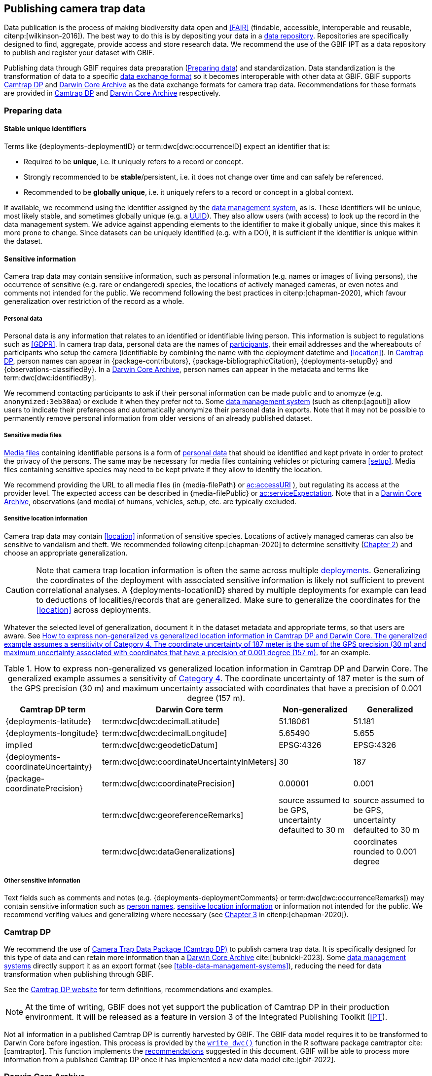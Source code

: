[#section-4]
== Publishing camera trap data

Data publication is the process of making biodiversity data open and <<FAIR>> (findable, accessible, interoperable and reusable, citenp:[wilkinson-2016]). The best way to do this is by depositing your data in a <<data-repository,data repository>>. Repositories are specifically designed to find, aggregate, provide access and store research data. We recommend the use of the GBIF IPT as a data repository to publish and register your dataset with GBIF. 

Publishing data through GBIF requires data preparation (<<section-preparing-data>>) and standardization. Data standardization is the transformation of data to a specific <<data-exchange-format,data exchange format>> so it becomes interoperable with other data at GBIF. GBIF supports <<camtrap-dp,Camtrap DP>> and <<darwin-core-archive,Darwin Core Archive>> as the data exchange formats for camera trap data. Recommendations for these formats are provided in <<section-camtrap-dp>> and <<section-darwin-core-archive>> respectively.

////
See https://www.gbif.org/publishing-data
Mention 1 study = 1 dataset
////

[#section-preparing-data]
=== Preparing data

[#section-stable-unique-identifiers]
==== Stable unique identifiers

Terms like {deployments-deploymentID} or term:dwc[dwc:occurrenceID] expect an identifier that is:

* Required to be **unique**, i.e. it uniquely refers to a record or concept.
* Strongly recommended to be **stable**/persistent, i.e. it does not change over time and can safely be referenced.
* Recommended to be **globally unique**, i.e. it uniquely refers to a record or concept in a global context.

If available, we recommend using the identifier assigned by the <<data-management-system,data management system>>, as is. These identifiers will be unique, most likely stable, and sometimes globally unique (e.g. a <<UUID,UUID>>). They also allow users (with access) to look up the record in the data management system. We advice against appending elements to the identifier to make it globally unique, since this makes it more prone to change. Since datasets can be uniquely identified (e.g. with a DOI), it is sufficient if the identifier is unique within the dataset.

[#section-sensitive-information]
==== Sensitive information

Camera trap data may contain sensitive information, such as personal information (e.g. names or images of living persons), the occurrence of sensitive (e.g. rare or endangered) species, the locations of actively managed cameras, or even notes and comments not intended for the public. We recommend following the best practices in citenp:[chapman-2020], which favour generalization over restriction of the record as a whole.

[#section-personal-data]
===== Personal data

Personal data is any information that relates to an identified or identifiable living person. This information is subject to regulations such as <<GDPR>>. In camera trap data, personal data are the names of <<participant,participants>>, their email addresses and the whereabouts of participants who setup the camera (identifiable by combining the name with the deployment datetime and <<location>>). In <<camtrap-dp,Camtrap DP>>, person names can appear in {package-contributors}, {package-bibliographicCitation}, {deployments-setupBy} and {observations-classifiedBy}. In a <<darwin-core-archive,Darwin Core Archive>>, person names can appear in the metadata and terms like term:dwc[dwc:identifiedBy].

We recommend contacting participants to ask if their personal information can be made public and to anomyze (e.g. `anonymized:3eb30aa`) or exclude it when they prefer not to. Some <<data-management-system,data management system>> (such as citenp:[agouti]) allow users to indicate their preferences and automatically anonymize their personal data in exports. Note that it may not be possible to permanently remove personal information from older versions of an already published dataset.

[#section-sensitive-media-files]
===== Sensitive media files

<<media-file,Media files>> containing identifiable persons is a form of <<section-personal-data,personal data>> that should be identified and kept private in order to protect the privacy of the persons. The same may be necessary for media files containing vehicles or picturing camera <<setup>>. Media files containing sensitive species may need to be kept private if they allow to identify the location.

We recommend providing the URL to all media files (in {media-filePath} or https://ac.tdwg.org/termlist/#ac_accessURI[ac:accessURI] ), but regulating its access at the provider level. The expected access can be described in {media-filePublic} or https://ac.tdwg.org/termlist/#ac_serviceExpectation[ac:serviceExpectation]. Note that in a <<darwin-core-archive,Darwin Core Archive>>, observations (and media) of humans, vehicles, setup, etc. are typically excluded.

[#section-sensitive-location-information]
===== Sensitive location information

Camera trap data may contain <<location>> information of sensitive species. Locations of actively managed cameras can also be sensitive to vandalism and theft. We recommended following citenp:[chapman-2020] to determine sensitivity (https://docs.gbif.org/sensitive-species-best-practices/master/en/#determining-sensitivity[Chapter 2]) and choose an appropriate generalization.

[CAUTION]
====
Note that camera trap location information is often the same across multiple <<deployment,deployments>>. Generalizing the coordinates of the deployment with associated sensitive information is likely not sufficient to prevent correlational analyses. A {deployments-locationID} shared by multiple deployments for example can lead to deductions of localities/records that are generalized. Make sure to generalize the coordinates for the <<location>> across deployments.
====

Whatever the selected level of generalization, document it in the dataset metadata and appropriate terms, so that users are aware. See <<table-generalization>> for an example.

[#table-generalization]
.How to express non-generalized vs generalized location information in Camtrap DP and Darwin Core. The generalized example assumes a sensitivity of https://docs.gbif.org/sensitive-species-best-practices/master/en/#cat4[Category 4]. The coordinate uncertainty of 187 meter is the sum of the GPS precision (30 m) and maximum uncertainty associated with coordinates that have a precision of 0.001 degree (157 m).
[%header,cols=4*]
|===
|Camtrap DP term
|Darwin Core term
|Non-generalized
|Generalized

|{deployments-latitude}
|term:dwc[dwc:decimalLatitude]
|51.18061
|51.181

|{deployments-longitude}
|term:dwc[dwc:decimalLongitude]
|5.65490
|5.655

|implied
|term:dwc[dwc:geodeticDatum]
|EPSG:4326
|EPSG:4326

|{deployments-coordinateUncertainty}
|term:dwc[dwc:coordinateUncertaintyInMeters]
|30
|187

|{package-coordinatePrecision}
|term:dwc[dwc:coordinatePrecision]
|0.00001
|0.001

|
|term:dwc[dwc:georeferenceRemarks]
|source assumed to be GPS, uncertainty defaulted to 30 m
|source assumed to be GPS, uncertainty defaulted to 30 m

|
|term:dwc[dwc:dataGeneralizations]
|
|coordinates rounded to 0.001 degree
|===

[#section-other-sensitive-information]
===== Other sensitive information

Text fields such as comments and notes (e.g. {deployments-deploymentComments} or term:dwc[dwc:occurrenceRemarks]) may contain sensitive information such as <<section-personal-data,person names>>, <<section-sensitive-location-information,sensitive location information>> or information not intended for the public. We recommend verifing values and generalizing where necessary (see https://docs.gbif.org/sensitive-species-best-practices/master/en/#generalizing-textual-information[Chapter 3] in citenp:[chapman-2020]).

[#section-camtrap-dp]
=== Camtrap DP

We recommend the use of <<camtrap-dp,Camera Trap Data Package (Camtrap DP)>> to publish camera trap data. It is specifically designed for this type of data and can retain more information than a <<darwin-core-archive,Darwin Core Archive>> cite:[bubnicki-2023]. Some <<data-management-system,data management systems>> directly support it as an export format (see <<table-data-management-systems>>), reducing the need for data transformation when publishing through GBIF.

See the https://tdwg.github.io/camtrap-dp/[Camtrap DP website] for term definitions, recommendations and examples.

[NOTE]
====
At the time of writing, GBIF does not yet support the publication of Camtrap DP in their production environment. It will be released as a feature in version 3 of the Integrated Publishing Toolkit (https://www.gbif.org/ipt[IPT]).
====

Not all information in a published Camtrap DP is currently harvested by GBIF. The GBIF data model requires it to be transformed to Darwin Core before ingestion. This process is provided by the https://inbo.github.io/camtraptor/reference/write_dwc.html[`write_dwc()`] function in the R software package camtraptor cite:[camtraptor]. This function implements the <<section-darwin-core-archive,recommendations>> suggested in this document. GBIF will be able to process more information from a published Camtrap DP once it has implemented a new data model cite:[gbif-2022].

[#section-darwin-core-archive]
=== Darwin Core Archive

[#section-why-not-a-sampling-event-dataset]
==== Why not a sampling event dataset?

With their hierarchical events (<<deployment,deployments>>, <<sequence,sequences>>) and resulting <<observation,observations>>, it seems logical to express camera trap data as https://www.gbif.org/sampling-event-data[Sampling-event data] with an {event-core} (see <<table-event-core>>) and an {occurrence-extension} (see <<table-occurrence-extension>>). It allows us to provide detailed (though repeated) information about each type of event and offers the possiblity to add a {mof-extension} with <<alignment>> and other information (mostly relevant for the deployments).

It unfortunately also **impedes us from expressing information about the <<media>> as an extension**, since the star schema design of a <<darwin-core-archive,Darwin Core Archive>> does not allow to relate the {occurrence-extension} with an {ac-extension}. It is techniqually possible to link the {ac-extension} with the {event-core}, but the media would then not be linked to the occurrences and not appear on occurrence pages at GBIF.org. The only available option to express information about the media at an occurrence level would be to use term:dwc[dwc:associatedMedia], which would reduce it to a (list of) URL(s). License, media type, capture method, bounding boxes, etc. cannot be provided.

[#table-event-core]
.{event-core} with camera trap data. It contains three types of events: one <<deployment>> (with a duration of days), one <<sequence>> (with a duration of seconds) and two <<media>>-based events (with a single timestamp). Note that location information is the same for all events. https://tdwg.github.io/camtrap-dp/example/00a2c20d/#79204343[Source].
[%header,cols=5*]
|===
|eventType
|eventID
|parentEventID
|eventDate
|Location information

|deployment
|00a2c20d
|
|2020-05-30T02:57:37Z/
2020-07-01T09:41:41Z
|51.496, 4.774

|sequence
|79204343
|00a2c20d
|2020-06-12T04:04:29Z/
2020-06-12T04:04:55Z
|51.496, 4.774

|media
|e68deaed
|79204343
|2020-06-12T04:04:29Z
|51.496, 4.774

|media
|c5efbcb3
|79204343
|2020-06-12T04:04:30Z
|51.496, 4.774
|===

[#table-occurrence-extension]
.{occurrence-extension} with camera trap data. It contains three observations: two <<#section-media-or-event-based-classification,media based>> classifications of _Anas platyrhynchos_ and one event based classification of _Ardea cinerea_. Information about the media files can only be provided in term:dwc[dwc:associatedMedia]. https://tdwg.github.io/camtrap-dp/example/00a2c20d/#79204343[Source].
[%header,cols=4*]
|===
|occurrenceID
|eventID
|scientificName
|associatedMedia

|e68deaed_2
|e68deaed
|Anas platyrhynchos
|[.break-all]#https://multimedia.agouti.eu/assets/e68deaed-a64e-4999-87a3-9aa0edf5970d/file#

|c5efbcb3_2
|c5efbcb3
|Anas platyrhynchos
|[.break-all]#https://multimedia.agouti.eu/assets/c5efbcb3-34f5-4a59-bc15-034e01b05475/file#

|05230014
|79204343
|Ardea cinerea
|[.break-all]#https://multimedia.agouti.eu/assets/e68deaed-a64e-4999-87a3-9aa0edf5970d/file  \|
https://multimedia.agouti.eu/assets/c5efbcb3-34f5-4a59-bc15-034e01b05475/file#
|===

We therefore recommend expressing camera trap data as an Occurrence dataset with an {occurrence-core} and an {ac-extension} (see <<table-occurrence-core>> and <<table-ac-extension>>). This treats **media as primary data records**, which is important given that they are the evidence on which the observations are based. Event hierarchy can largely be retained as well, since the {occurrence-core} allows to group occurrences into events (term:dwc[dwc:eventID]) and parent events (term:dwc[dwc:parentEventID]). By providing the <<event>>/sequence identifier in term:dwc[dwc:eventID] and <<deployment>> identifier in term:dwc[dwc:parentEventID], observations can be grouped just like they would in an {event-core} and GBIF.org will automatically create event pages for those (see <<figure-example-event-page>>). Event duration information however cannot be provided, but <<section-eventdate,eventDate>> and <<section-samplingeffort,samplingEffort>> can retain most of it. Information about the deployment location, habitat, sampling protocol, etc. is repeated for every observation in the deployment.

Term recommendations for the {occurrence-core} and {ac-extension} are provided in <<section-occurrence-core>> and <<section-ac-extension>> respectively.

[#table-occurrence-core]
.{occurrence-core} with camera trap data. It contains the same three observations as in <<table-occurrence-extension>>. The event/sequence identifier is provided in term:dwc[dwc:eventID], the deployment identifier in term:dwc[dwc:parentEventID]. https://tdwg.github.io/camtrap-dp/example/00a2c20d/#79204343[Source].
[%header,cols=6*]
|===
|occurrenceID
|eventID
|parentEventID
|scientificName
|eventDate
|Location information

|e68deaed_2
|79204343
|00a2c20d
|Anas platyrhynchos
|2020-06-12T04:04:29Z
|51.496, 4.774

|c5efbcb3_2
|79204343
|00a2c20d
|Anas platyrhynchos
|2020-06-12T04:04:30Z
|51.496, 4.774

|05230014
|79204343
|00a2c20d
|Ardea cinerea
|2020-06-12T04:04:29Z/
2020-06-12T04:04:55Z
|51.496, 4.774
|===

[#table-ac-extension]
.{ac-extension} with camera trap data. It contains the same two media files as referenced in <<table-occurrence-extension>>, but now allows to share more information per file. https://tdwg.github.io/camtrap-dp/example/00a2c20d/#79204343[Source].
[%header,cols=6*]
|===
|observationID
|identifier
|accessURI
|CreateDate
|captureDevice
|rights

|e68deaed_2
|e68deaed
|[.break-all]#https://multimedia.agouti.eu/assets/c5efbcb3-34f5-4a59-bc15-034e01b05475/file#
|2020-06-12T04:04:29Z
|Reconyx-HF2X
|[.break-all]#https://creativecommons.org/licenses/by/4.0/legalcode#

|c5efbcb3_2
|c5efbcb3
|[.break-all]#https://multimedia.agouti.eu/assets/c5efbcb3-34f5-4a59-bc15-034e01b05475/file#
|2020-06-12T04:04:30Z
|Reconyx-HF2X
|[.break-all]#https://creativecommons.org/licenses/by/4.0/legalcode#

|05230014
|e68deaed
|[.break-all]#https://multimedia.agouti.eu/assets/c5efbcb3-34f5-4a59-bc15-034e01b05475/file#
|2020-06-12T04:04:29Z
|Reconyx-HF2X
|[.break-all]#https://creativecommons.org/licenses/by/4.0/legalcode#

|05230014
|c5efbcb3
|[.break-all]#https://multimedia.agouti.eu/assets/c5efbcb3-34f5-4a59-bc15-034e01b05475/file#
|2020-06-12T04:04:30Z
|Reconyx-HF2X
|[.break-all]#https://creativecommons.org/licenses/by/4.0/legalcode#
|===

.Screenshot of an https://www.gbif.org/dataset/8a5cbaec-2839-4471-9e1d-98df301095dd/event/79204343-27df-401d-bfbd-80366e848fd5[event page] created by GBIF.org from information provided in an {occurrence-core} (based on row 3 in <<table-occurrence-core>>). Notice the event ID (a sequence) and parent event ID (a deployment).
[#figure-example-event-page]
image::img/web/example-event-page.png[]

[#section-occurrence-core]
==== Occurrence core

As described <<section-why-not-a-sampling-event-dataset,above>>, we recommend to use of an {occurrence-core} for expressing camera trap data as a <<darwin-core-archive,Darwin Core Archive>>. See <<table-occurrence-core>> for term recommendations. These recommendations align with the GBIF quality requirements for Occurrence datasets cite:[gbif-2020] and use the same terminology (Required, Strongly recommended, Share if available).

Note that the {occurrence-core} should only contain <<observation-type,animal observations>>, so classifications of <<blank,blanks>>, vehicles and preferrably <<section-sensitive-media-files,humans>> should be filtered out. The number of records will depend on the size of the study, the classification effort (are all media classified?), the classification precision (see <<table-classification-precision>>) and whether <<section-media-or-event-based-classification,media or event based classification>> was used. Especially media based classifications can substantially increase the number of occurrences, with little added benefit for ecological research. <<camtrap-dp,Camtrap DP>> is designed for both, but when publishing as a Darwin Core Archive, we recommend only providing event based observations if available.

[#table-occurrence-core]
.Recommended terms to use when expressing camera trap data as an {occurrence-core}. https://tdwg.github.io/camtrap-dp/example/00a2c20d/#79204343[Source].
[%header,cols=3*]
|===
|Term
|Status
|Example value

|<<section-type,type>>
|Share if available
|StillImage

|<<section-license,license>>
|Share if available
|[.break-all]#https://creativecommons.org/publicdomain/zero/1.0/legalcode#

|<<section-rightsholder,rightsHolder>>
|Share if available
|INBO

|<<section-datasetid-datasetname,datasetID>>
|Share if available
|[.break-all]#https://doi.org/10.15468/5tb6ze#

|<<section-collectioncode,collectionCode>>
|Share if available
|Agouti

|<<section-datasetid-datasetname,datasetName>>
|Share if available
|Sample from: MICA - Muskrat and coypu camera trap observations in Belgium, the Netherlands and Germany

|<<section-basisofrecord,basisOfRecord>>
|Required
|MachineObservation

|<<section-datageneralizations,dataGeneralizations>>
|Share if available
|coordinates rounded to 0.001 degree

|<<section-occurrenceid,occurrenceID>>
|Required
|05230014

|<<section-individualcount,individualCount>>
|Strongly recommended
|1

|<<section-sex,sex>>
|Share if available
|

|<<section-lifestage,lifeStage>>
|Share if available
|adult

|<<section-behavior,behavior>>
|Share if available
|

|<<section-occurrencestatus,occurrenceStatus>>
|Strongly recommended
|present

|<<section-occurrenceremarks,occurrenceRemarks>>
|Share if available
|

|<<section-organismid,organismID>>
|Share if available
|

|<<section-eventid,eventID>>
|Strongly recommended
|79204343

|<<section-parenteventid,parentEventID>>
|Strongly recommended
|00a2c20d

|<<section-eventdate,eventDate>>
|Required
|[.break-all]#2020-06-12T04:04:29Z/2020-06-12T04:04:55Z#

|<<section-habitat,habitat>>
|Share if available
|Campine area with a number of river valleys with valuable grasslands

|<<section-samplingprotocol,samplingProtocol>>
|Strongly recommended
|camera trap

|<<section-samplingeffort,samplingEffort>>
|Share if available
|[.break-all]#2020-05-30T02:57:37Z/2020-07-01T09:41:41Z#

|<<section-eventremarks,eventRemarks>>
|Share if available
|camera trap without bait near game trail \| tags: position:above stream

|<<section-locationid,locationID>>
|Share if available
|e254a13c

|<<section-locality,locality>>
|Share if available
|B_HS_val 2_processiepark	

|<<section-decimallatitude-decimallongitude,decimalLatitude>>
|Strongly recommended
|51.496

|<<section-decimallatitude-decimallongitude,decimalLongitude>>
|Strongly recommended
|4.774

|<<section-geodeticdatum,geodeticDatum>>
|Strongly recommended
|EPSG:4326

|<<section-coordinateuncertaintyinmeters,coordinateUncertaintyInMeters>>
|Strongly recommended
|187

|<<section-coordinateprecision,coordinatePrecision>>
|Share if available
|0.001

|<<section-identifiedby,identifiedBy>>
|Share if available
|Peter Desmet

|<<section-dateidentified,dateIdentified>>
|Share if available
|2023-02-02T13:57:58Z

|<<section-identificationremarks,identificationRemarks>>
|Share if available
|classified by human

|<<section-taxonid,taxonID>>
|Share if available
|GCHS

|<<section-scientificname,scientificName>>
|Required
|Ardea cinerea

|<<section-kingdom,kingdom>>
|Strongly recommended
|Animalia
|===

[#section-type]
===== type

https://dwc.tdwg.org/list/#dc_type[dc:type]

The nature of the resource. Use `StillImage` if the record is based on an image or sequence of images, `MovingImage` if based on a video. One can also use the broader term `Image` for all records.

[#section-license]
===== license

https://dwc.tdwg.org/list/#dcterms_license[dcterms:license]

The licence under which the data record is shared. Very likely this will be the same licence as the one used for the dataset as a whole, but it is possible to deviate cite:[waller-2020]. To enable wide use, we recommend publishing data under a https://creativecommons.org/publicdomain/zero/1.0/[Creative Commons Zero waiver] and to provide it as a URL: `https://creativecommons.org/publicdomain/zero/1.0/legalcode`. In Camtrap DP, this term corresponds with the `path` of the licence that has the scope `data` in {package-licenses}, although there it is specified for the dataset as whole, rather than per record.

[#section-rightsholder]
===== rightsHolder

https://dwc.tdwg.org/list/#dcterms_rightsHolder[dcterms:rightsHolder]

The person or organization (i.e. <<participant>>) owning or managing rights over the resource. In all likeness the organization that decided under what license the data are published and/or the publisher of the data (i.e. the organization selected as publisher when registering a dataset with GBIF). Use an acronym if the organization has one. In Camtrap DP, this term corresponds with the `title` of the collaborator that has the role `rightsHolder` in {package-contributors}.

[#section-datasetid-datasetname]
===== datasetID & datasetName

term:dwc[dwc:datasetID] & term:dwc[dwc:datasetName]

Respectively the identifier and name of the dataset. For term:dwc[dwc:datasetID] we recommend using a stable URL or identifier that allows users to find information about the source dataset/study. In order of preference: dataset DOI (`https://doi.org/10.15468/5tb6ze`), study URL (`http://n2t.net/ark:/63614/w12001317`), or study identifier used by the <<data-management-system,data management system>>. In Camtrap DP, this term corresponds with {package-id}, unless a better identifier is available (e.g. a DOI). term:dwc[dwc:datasetName] should refer to the title of the dataset/study as referred to by term:dwc[dwc:datasetID]. We recommend using the same value for the title in the metadata. In Camtrap DP, this term corresponds with {package-title}.

[#section-collectioncode]
===== collectionCode

term:dwc[dwc:collectionCode]

The name or acronym identifying the collection or dataset the record was derived from. Traditionally used to indicate a physical collection, we recommend to provide the name of the <<data-management-system,data management system>> (i.e. virtual collection) the record was derived from. This allows users to search for records from the same data management system across datasets. Recommended values: `Agouti, `Camelot`, `eMammal`, `Trapper`, `Wildlife Insights`, etc. In Camtrap DP, this term corresponds with the `title` of the (applicable) source in {package-sources}.

[#section-basisofrecord]
===== basisOfRecord

term:dwc[dwc:basisOfRecord]

The specific nature of the record. Set to `MachineObservation` for all records.

[#section-datageneralizations]
===== dataGeneralizations

term:dwc[dwc:dataGeneralizations]

The actions taken to make the published data less specific or complete than in its original form. We recommend succinctly describing here what <<section-sensitive-information,sensitive information>> of the record was generalized and how. Note that this information can be provided at record level and does not need to apply to the whole dataset. If important information was omitted altogether, use term:dwc[dwc:informationWithheld].

Examples:

----
coordinates rounded to 0.001 degree
scientific name generalized to genus
----

[#section-occurrenceid]
===== occurrenceID

term:dwc[dwc:occurrenceID]

An identifier for the <<observation>>. Use a <<section-stable-unique-identifiers,stable unique identifier>>. In Camtrap DP, this term corresponds with {observations-observationID}.

[#section-individualcount]
===== individualCount

term:dwc[dwc:individualCount]

The number of observed <<individual,individuals>>. Note that this number is dependent on the <<table-classification-precision,precision>> of the identifications. In Camtrap DP, this term corresponds with {observations-count}.

[#section-sex]
===== sex

term:dwc[dwc:sex]

The sex of the observed <<individual>>(s). We recommend using the controlled values `male` and `female`, which are based on Camtrap DP and compatible with the https://rs.gbif.org/vocabulary/gbif/sex.xml[GBIF Sex vocabulary]. In Camtrap DP, this term corresponds with {observations-sex}.

[#section-lifestage]
===== lifeStage

term:dwc[dwc:lifeStage]

The life stage of the observed <<individual>>(s). We recommend using the controlled values `adult`, `subadult`, and `juvenile`, which are based on Camtrap DP and compatible with the https://registry.gbif.org/vocabulary/LifeStage[GBIF LifeStage vocabulary]. In Camtrap DP, this term corresponds with {observations-lifeStage}.

[#section-behavior]
===== behavior

term:dwc[dwc:behavior]

The dominant behaviour of the observed <<individual>>(s). We recommend using existing or your own controlled values (e.g. grazing, browsing, rooting, vigilance, running, walking). In Camtrap DP, this term corresponds with {observations-behavior}.

[#section-occurrencestatus]
===== occurrenceStatus

term:dwc[dwc:occurrenceStatus]

A statement about the presence or absence of the taxon at a location. When reduced to species observations (filtering out <<blank,blanks>>, etc.), camera trap data only contain presence records. Set to `present` for all records.

[#section-occurrenceremarks]
===== occurrenceRemarks

term:dwc[dwc:occurrenceRemarks]

The comments or notes about the <<observation>>. These are typically notes (sometimes in the native language of the author) about the observation and/or observed <<individual>>(s) that were not or could not be recorded in another field. This information is potentially useful to publish, but may contain <<section-other-sensitive-information,sensitive information>>. In Camtrap DP, this term corresponds with {observations-observationComments}.

[#section-organismid]
===== organismID

term:dwc[dwc:organismID]

An identifier for an observed and known <<individual>> that was recognized by colour ring, ear tag, skin pattern or other characteristics. Observations with term:dwc[dwc:organismID] typically have term:dwc[dwc:individualCount] of 1, unless the term:dwc[dwc:organismID] refers to a known group. Unless a globally unique identifier is available and known for the individual, we recommend using the code/identifier assigned within the camera trap study to the individual, allowing users to find all observations of this individual within the dataset. In Camtrap DP, this term corresponds with {observations-individualID}.

[#section-eventid]
===== eventID

term:dwc[dwc:eventID]

An identifier for the event the observation belongs to. We recommend providing the identifier for the <<event>> (typically a <<sequence>>) as used for <<section-media-or-event-based-classification,event based classification>>. Using an Occurrence core, events will not have their own records, but providing their identifier in term:dwc[dwc:eventID] allows users to find all observations (and media) for a specific event. Use a <<section-stable-unique-identifiers,stable unique identifier>>. Note that GBIF.org will automatically group observations with the same term:dwc[dwc:eventID] as belonging together. In Camtrap DP, this term corresponds with {observations-eventID}.

[#section-parenteventid]
===== parentEventID

term:dwc[dwc:parentEventID]

An identifier for a broader event then those identified by <<section-eventid,eventID>>. We recommend providing the identifier of the <<deployment>>. Using an Occurrence core, deployments will not have their own records, but providing their identifier in term:dwc[dwc:parentEventID] allows users to find all observations (and media) for a specific deployment. Use a <<section-stable-unique-identifiers,stable unique identifier>>. Note that GBIF.org will automatically group observations with the same term:dwc[dwc:parentEventID] as belonging together. In Camtrap DP, this term corresponds with {observations-deploymentID}.

[#section-eventdate]
===== eventDate

term:dwc[dwc:eventDate]

The date, datetime or datetime interval during which the <<event>> occurred. We recommend using a single timestamp for <<section-media-or-event-based-classification,media based classifications>> and an interval - consisting of the timestamps of the start and end of the <<event>> as identified by <<section-eventid,eventID>> for <<section-media-or-event-based-classification,event based classifications>>. Write timestamps in the ISO 8601 format (`YYYY-MM-DDTHH:MM:SS`), use `/` to indicate an interval and include the timezone (`+02:00`) or convert and indicate as UTC (`Z`). In Camtrap DP, this term corresponds with {observations-eventStart} and {observations-eventEnd}, or {observations-eventStart} if both are equal.

Examples:

----
2020-07-29T05:38:55Z/2020-07-29T05:39:00Z
2020-07-29T05:38:55Z
2020-07-29T07:38:55+02:00
----

[#section-habitat]
===== habitat

term:dwc[dwc:habitat]

A category or description of the habitat in which the <<event>> occurred. This is typically the habitat at the time of deployment, with values repeated for all records of this deployment. Values can be controlled, ideally using an existing classification system, or free-text descriptions. In Camtrap DP, this term corresponds with {deployments-habitat}.

[#section-samplingprotocol]
===== samplingProtocol

term:dwc[dwc:samplingProtocol]

The method(s) or protocol(s) used during the <<event>>. We recommend using the controlled value `camera trap`. This allows users to search for records with this protocol across datasets.

[#section-samplingeffort]
===== samplingEffort

term:dwc[dwc:samplingEffort]

The amount of effort expanded during the <<event>>. We recommend providing the datetime interval the camera trap was deployed, using the same formatting conventions as <<section-eventdate,eventDate>>. In Camtrap DP, this term corresponds with {deployments-deploymentStart} and {deployments-deploymentEnd}.

[#section-eventremarks]
===== eventRemarks

term:dwc[dwc:eventRemarks]

The comments or notes about the <<event>>. These are typically notes (sometimes in the native language of the author) about the <<deployment>> that were not or could not be recorded in another field. This information is potentially useful to publish, but may contain <<section-other-sensitive-information,sensitive information>>. We also recommend this term for providing other (structured) information associated with the deployment, such as <<bait>> use, <<feature-type,feature type>> or tags, as pipe (`|`) separated values. In Camtrap DP, this term corresponds with {deployments-deploymentComments} and relates to {deployments-baitUse}, {deployments-featureType} and {deployments-deploymentTags}.

Examples:

----
camera trap with bait near burrow
camera trap without bait | tags: position:above stream
camera malfunction on 29/06/2020
----

[#section-locationid]
===== locationID

term:dwc[dwc:locationID]

An identifier for the <<location>>. This identifier allows users to find all observations (and media) for a specific location (across deployments). Use a <<section-stable-unique-identifiers,stable unique identifier>>. In Camtrap DP, this term corresponds with {deployments-locationID}.

[#section-locality]
===== locality

term:dwc[dwc:locality]

The name of the <<location>>. This is typically a name or code assigned within the camera trap study. In Camtrap DP, this term corresponds with {deployments-locality}.

[#section-decimallatitude-decimallongitude]
===== decimalLatitude & decimalLongitude

term:dwc[dwc:decimalLatitude] & term:dwc[dwc:decimalLongitude]

The geographic latitude and longitude of the <<location>>, in decimal degrees. Latitude values lie between -90 and 90, longitude values between -180 and 180. For camera trap studies, these are typically obtained by GPS and recorded in the <<data-management-system,data management system>>. We recommend providing the coordinates as stored in the data management system, unless they need to be rounded/generalization to protect <<section-sensitive-location-information,sensitive information>. In Camtrap DP, these terms correspond with {deployments-latitude} and {deployments-longitude} respectively.

[#section-geodeticdatum]
===== geodeticDatum

term:dwc[dwc:geodeticDatum]

The spatial reference system used for the geographic <<section-decimallatitude-decimallongitude,coordinates>>. For coordinates obtained by GPS this is typically `EPSG:4326` (i.e. `WGS84`) cite:[chapman-wieczorek-2020]. In Camtrap DP, WGS84 is implied for the terms {deployments-latitude} and {deployments-longitude}.

[#section-coordinateuncertaintyinmeters]
===== coordinateUncertaintyInMeters

term:dwc[dwc:coordinateUncertaintyInMeters]

The horizontal distance (in metres) from the geographic <<section-decimallatitude-decimallongitude,coordinates>> describing the smallest circle containing the <<location>>. We recommend `30` meters as reasonable lower limit for coordinates obtained by GPS, but see <<section-location>> for details on what elements contribute to the uncertainty. <<section-sensitive-location-information,Generalized/rounded>> coordinates in particular will increase the term:dwc[dwc:coordinateUncertaintyInMeters]. In Camtrap DP, this term corresponds with {observations-coordinateUncertainty}.

[#section-coordinateprecision]
===== coordinatePrecision

term:dwc[dwc:coordinatePrecision]

The decimal precision of the geographic <<section-decimallatitude-decimallongitude,coordinates>>>, if known. This information is known and we recommend providing it for <<section-sensitive-location-information,generalized/rounded>> coordinates (e.g. `0.001` for coordinates that were rounded to 3 decimals). In Camtrap DP, this term corresponds with {package-coordinatePrecision}, although there it is specified for the dataset as whole, rather than per record.

[#section-identifiedby]
===== identifiedBy

term:dwc[dwc:identifiedBy]

The person or <<AI,species classification model>> that identified the observed <<individual,individual(s)>> and assigned the <<section-scientificname,scientificName>>. We recommend providing a single name: that of the person or model that made the (most recent) classification. Although <<classification,classifying>> can be broader than assigning a scientific name, it is likely to involve that aspect for <<observation-type,animal observations>>. Note that this term contains <<section-personal-data,personal data>>. In Camtrap DP, this term corresponds with {observations-classifiedBy}.

Examples:

----
Peter Desmet
Western Europe species model Version 1
anonymized:3eb30aa
----

[#section-dateidentified]
===== dateIdentified

term:dwc[dwc:dateIdentified]

The date or datetime on which the identification was made. We recommend providing a single timestamp: that of the <<classification>> made by the person or model indicated in <<section-identifiedby,identifiedBy>>. This information is typically recorded by the <<data-management-system,data management system>>. Write timestamps in the ISO 8601 format (`YYYY-MM-DDTHH:MM:SS`) and include the timezone (`+02:00`) or convert and indicate as UTC (`Z`). In Camtrap DP, this term corresponds with {observations-classificationTimestamp}.

[#section-identificationremarks]
===== identificationRemarks

term:dwc[dwc:identificationRemarks]

The comments or notes about the identification. We recommend using this term to provide information on whether the <<classification>> was made by a human or <<AI,species classification model>> as well as the degree of certainty if available (often recorded for AI classification). In Camtrap DP, this term relates to {observations-classificationMethod} and {observations-classificationProbability}.

Examples:

----
classified by human
classified by machine with a 0.89 certainty
----

[#section-taxonid]
===== taxonID

term:dwc[dwc:taxonID]

An identifier for <<section-scientificname,scientificName>>. This identifier allows users to find all observations (and media) for a specific taxon. Use a <<section-stable-unique-identifiers,stable unique identifier>>, preferrably one assigned by an <<table-taxon-reference-sources,authorative source>>. In Camtrap DP, this term corresponds with {observations-taxonID}.

[#section-scientificname]
===== scientificName

term:dwc[dwc:scientificName]

The scientific name of the observed <<individual,individual(s)>>. In Camtrap DP, this term corresponds with {observations-scientificName}.

[#section-kingdom]
===== kingdom

term:dwc[dwc:kingdom]

The kingdom in which the taxon with the <<section-scientificname,scientificName>> is classified. It allows services like GBIF's https://www.gbif.org/developer/species[species name matching] to disambiguate between homonyms. Most likely `Animalia` for all records, since camera trap data almost never contain <<classification,classifications>> of plants, fungi or other kingdoms.

[#section-ac-extension]
==== Audubon Media Description extension

As described <<section-why-not-a-sampling-event-dataset,above>>, we recommend to use of an {ac-extension} for expressing camera trap data as a <<darwin-core-archive,Darwin Core Archive>>. See <<table-ac-extension>> for term recommendations.

Note that the {ac-extension} can contain duplicates, an important difference with Camtrap DP's {media} where each file is only listed once. Repeated <<section-ac-occurrenceid,occurrenceIDs>> are the result of a single <<section-media-or-event-based-classification,event based>> observation being related to multiple media files (e.g. observation `05230014` in <<table-ac-extension>>). Repeated <<section-ac-identifier,identifiers>> are the result of a media file being the source for multiple observations (e.g. multiple species observed in the same image, such as in media file `e68deaed` in <<table-ac-extension>>). The extension should however contain unique <<section-ac-occurrenceid,occurrenceID>>+<<section-ac-identifier,identifier>> combinations.

[#table-ac-extension]
.Recommended terms to use when expressing camera trap data as an {ac-extension}. <<figure-example-image,Source>>.
[%header,cols=3*]
|===
|Term
|Status
|Example value

|<<section-ac-occurrenceid,occurrenceID>>
|Required
|05230014

|<<section-ac-identifier,identifier>>
|Share if available
|6d65f3e4

|<<section-ac-type,type>>
|Share if available
|StillImage

|<<section-ac-comments,comments>>
|Share if available
|media marked as favourite

|<<section-ac-rights,rights>> 
|Strongly recommended
|[.break-all]#https://creativecommons.org/licenses/by/4.0/legalcode#

|<<section-ac-createdate,CreateDate>>
|Share if available
|2020-06-12T06:04:32+02:00

|<<section-ac-capturedevice,captureDevice>>
|Share if available
|Reconyx-HF2X

|<<section-ac-resourcecreationtechnique,resourceCreationTechnique>>
|Share if available
|motion detection

|<<section-ac-accessuri,accessURI>>
|Required
|[.break-all]#https://multimedia.agouti.eu/assets/6d65f3e4-4770-407b-b2bf-878983bf9872/file#

|<<section-ac-format,format>>
|Share if available
|image/jpeg

|<<section-ac-serviceexpectation,serviceExpectation>>
|Share if available
|online
|===

[#section-ac-occurrenceid]
===== occurrenceID

term:dwc[dwc:occurrenceID]

A foreign key to the <<section-occurrenceid,occurrenceID>> in the {occurrence-core}, to indicate the relation between the <<observation>> and the <<media-file,media file(s)>> on which it is based. This term can contain duplicates, as this is a many-to-many relationship (see note in <<section-ac-extension>>). In Camtrap DP, this term corresponds with {observations-observationID}, but the relationship between {observations} and {media} can be established in several ways: either directly via {observations-mediaID} or by selecting media that have the same {media-deploymentID} as the observation and a {media-timestamp} that falls between the {observations-eventStart} and {observations-eventEnd} of the observation.

[#section-ac-identifier]
===== identifier

https://ac.tdwg.org/termlist/#dcterms_identifier[dcterms:identifier]

An identifier for the <<media-file,media file>>. Use a <<section-stable-unique-identifiers,stable unique identifier>>. This term can contain duplicates, as this is a many-to-many relationship (see note in <<section-ac-extension>>). In Camtrap DP, this term corresponds with {media-mediaID}.

[#section-ac-type]
===== type

https://ac.tdwg.org/termlist/#dc_type[dc:type]

The nature of the resource. Use `StillImage` for <<image,images>>, `MovingImage` for <<video,videos>>. Do not use https://ac.tdwg.org/termlist/#dcterms_type[**dcterms**:type], because that term expects a URL value.

[#section-ac-comments]
===== comments

https://ac.tdwg.org/termlist/#ac_comments[ac:comments]

The comments or notes about the media file. In contrast with <<section-eventremarks,eventRemarks>> and <<section-occurrenceRemarks,occurrenceRemarks>>, notes about the media files themselves are seldom recorded in <<data-management-system,data management systems>>. The term could be used to indicate if a media file was marked as favourite or noteworthy. In Camtrap DP, this term corresponds with {media-mediaComments} and relates to {media-favourite}.

[#section-ac-rights]
===== rights

https://ac.tdwg.org/termlist/#dcterms_rights[dcterms:rights]

The licence under which the media file is shared. Note that this applies to file referenced in <<section-ac-accessuri,accessURI>>, not the data in the {ac-extension} (these fall under the dataset license). We recommend using the same license for all media files. To enable wide use, we recommend publishing media files under a https://creativecommons.org/publicdomain/zero/1.0/[Creative Commons Zero waiver] or https://creativecommons.org/licenses/by/4.0/[Creative Commons Attribution 4.0 International license] and to provide it as a URL: `https://creativecommons.org/publicdomain/zero/1.0/legalcode` or `https://creativecommons.org/licenses/by/4.0/legalcode` respectively. Do not use https://ac.tdwg.org/termlist/#dc_rights[**dc**:rights], because that term expects a literal value (the full-text copyright statement). In Camtrap DP, this term corresponds with the `path` of the licence that has the scope `media` in {package-licenses}, although there it is specified for the dataset as whole, rather than per record.

[#section-ac-createdate]
===== CreateDate

https://ac.tdwg.org/termlist/#xmp_CreateDate[xmp:CreateDate]

The datetime on which the media file was created. This information is typically extracted from the <<EXIF>> metadata by the <<data-management-system,data management system>>. Write timestamps in the ISO 8601 format (`YYYY-MM-DDTHH:MM:SS`) and include the timezone (`+02:00`) or convert and indicate as UTC (`Z`). In Camtrap DP, this term corresponds with {media-timestamp}.

[#section-ac-capturedevice]
===== captureDevice

https://ac.tdwg.org/termlist/#ac_captureDevice[ac:captureDevice]

The device(s) used to create the media file. We recommend providing the <<camera>> make and model (e.g. `Reconyx-HF2X`). In Camtrap DP, this term corresponds with {deployments-cameraModel}.

[#section-ac-resourcecreationtechnique]
===== resourceCreationTechnique

https://ac.tdwg.org/termlist/#ac_resourceCreationTechnique[ac:resourceCreationTechnique]

The method(s) used to create or alter the media file. We recommend using this term to provide the <<trigger>> method that was used to capture the media file, as controlled values: `motion detection` or `time lapse`. In Camtrap DP, this term corresponds with {media-captureMethod}.

[#section-ac-accessuri]
===== accessURI

https://ac.tdwg.org/termlist/#ac_accessURI[ac:accessURI]

The URI (Uniform Resource Identifier) that provides access to the media file. Although the term allows to point to relative <<file-path,file paths>> or offline storage, we strongly recommend to provide the http/https URL that serves the media file, if available (see <<section-storage>>). Use a http/https URL that serves the media file directly (not a HTML page embedding it), so it can be displayed on occurrence pages at GBIF.org. Camera trap images are typically small enough that it is not necessary to serve a reduced version of the file. In Camtrap DP, this term corresponds with {media-filePath}.

[#section-ac-serviceexpectation]
===== serviceExpectation

https://ac.tdwg.org/termlist/#ac_serviceExpectation[ac:serviceExpectation]

The service expectations users may have of the <<section-ac-accessuri,accessURI>>. We recommend using the controlled values `online` for media files that are publicly accessible over http/https and `authenticate` for media files that are kept private over http/https (see <<section-sensitive-media-files>>). In Camtrap DP, these values related to `TRUE` and `FALSE` respectively in {media-filePublic}.

[#section-ac-format]
===== format

https://ac.tdwg.org/termlist/#dc_format[dc:format]

The file format of the media file. We recommend providing the media type (MIME type) using the controlled values `image/jpeg`, `video/mp4` or `video/mpeg` of the https://ac.tdwg.org/format/[Audiovisual Core Controlled Vocabulary for Dublin Core]. Do not use https://ac.tdwg.org/termlist/#dcterms_format[**dcterms**:format], because that term expects a URL value. In Camtrap DP, this term corresponds with {media-fileMediatype}.
